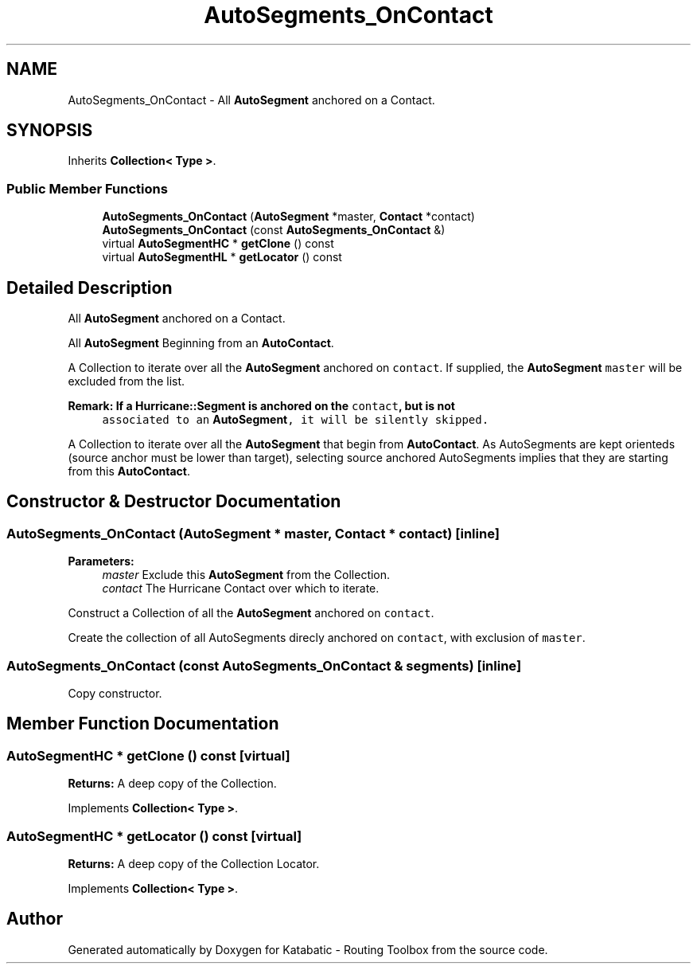 .TH "AutoSegments_OnContact" 3 "Fri Oct 1 2021" "Version 1.0" "Katabatic - Routing Toolbox" \" -*- nroff -*-
.ad l
.nh
.SH NAME
AutoSegments_OnContact \- All \fBAutoSegment\fP anchored on a Contact\&.  

.SH SYNOPSIS
.br
.PP
.PP
Inherits \fBCollection< Type >\fP\&.
.SS "Public Member Functions"

.in +1c
.ti -1c
.RI "\fBAutoSegments_OnContact\fP (\fBAutoSegment\fP *master, \fBContact\fP *contact)"
.br
.ti -1c
.RI "\fBAutoSegments_OnContact\fP (const \fBAutoSegments_OnContact\fP &)"
.br
.ti -1c
.RI "virtual \fBAutoSegmentHC\fP * \fBgetClone\fP () const"
.br
.ti -1c
.RI "virtual \fBAutoSegmentHL\fP * \fBgetLocator\fP () const"
.br
.in -1c
.SH "Detailed Description"
.PP 
All \fBAutoSegment\fP anchored on a Contact\&. 

All \fBAutoSegment\fP Beginning from an \fBAutoContact\fP\&.
.PP
A Collection to iterate over all the \fBAutoSegment\fP anchored on \fCcontact\fP\&. If supplied, the \fBAutoSegment\fP \fCmaster\fP will be excluded from the list\&.
.PP
\fBRemark: If a Hurricane::Segment is anchored on the \fCcontact\fP, but is not\fP
.RS 4
associated to an \fBAutoSegment\fP, it will be silently skipped\&.
.RE
.PP
A Collection to iterate over all the \fBAutoSegment\fP that begin from \fBAutoContact\fP\&. As AutoSegments are kept orienteds (source anchor must be lower than target), selecting source anchored AutoSegments implies that they are starting from this \fBAutoContact\fP\&. 
.SH "Constructor & Destructor Documentation"
.PP 
.SS "\fBAutoSegments_OnContact\fP (\fBAutoSegment\fP * master, \fBContact\fP * contact)\fC [inline]\fP"

.PP
\fBParameters:\fP
.RS 4
\fImaster\fP Exclude this \fBAutoSegment\fP from the Collection\&. 
.br
\fIcontact\fP The Hurricane Contact over which to iterate\&.
.RE
.PP
Construct a Collection of all the \fBAutoSegment\fP anchored on \fCcontact\fP\&.
.PP
Create the collection of all AutoSegments direcly anchored on \fCcontact\fP, with exclusion of \fCmaster\fP\&. 
.SS "\fBAutoSegments_OnContact\fP (const \fBAutoSegments_OnContact\fP & segments)\fC [inline]\fP"
Copy constructor\&. 
.SH "Member Function Documentation"
.PP 
.SS "\fBAutoSegmentHC\fP * getClone () const\fC [virtual]\fP"
\fBReturns:\fP A deep copy of the Collection\&. 
.PP
Implements \fBCollection< Type >\fP\&.
.SS "\fBAutoSegmentHC\fP * getLocator () const\fC [virtual]\fP"
\fBReturns:\fP A deep copy of the Collection Locator\&. 
.PP
Implements \fBCollection< Type >\fP\&.

.SH "Author"
.PP 
Generated automatically by Doxygen for Katabatic - Routing Toolbox from the source code\&.
